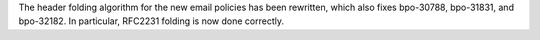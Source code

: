 The header folding algorithm for the new email policies has been rewritten,
which also fixes bpo-30788, bpo-31831, and bpo-32182.  In particular, RFC2231
folding is now done correctly.
